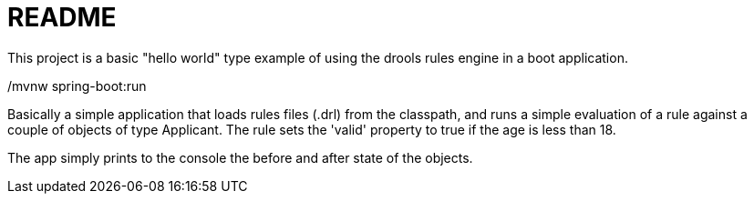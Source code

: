 = README

This project is a basic "hello world" type example of using the drools rules engine in a boot application.

./mvnw spring-boot:run

Basically a simple application that loads rules files (.drl) from the classpath, and runs a simple evaluation of a rule against a couple of objects of type Applicant.  The rule sets the 'valid' property to true if the age is less than 18.

The app simply prints to the console the before and after state of the objects.
